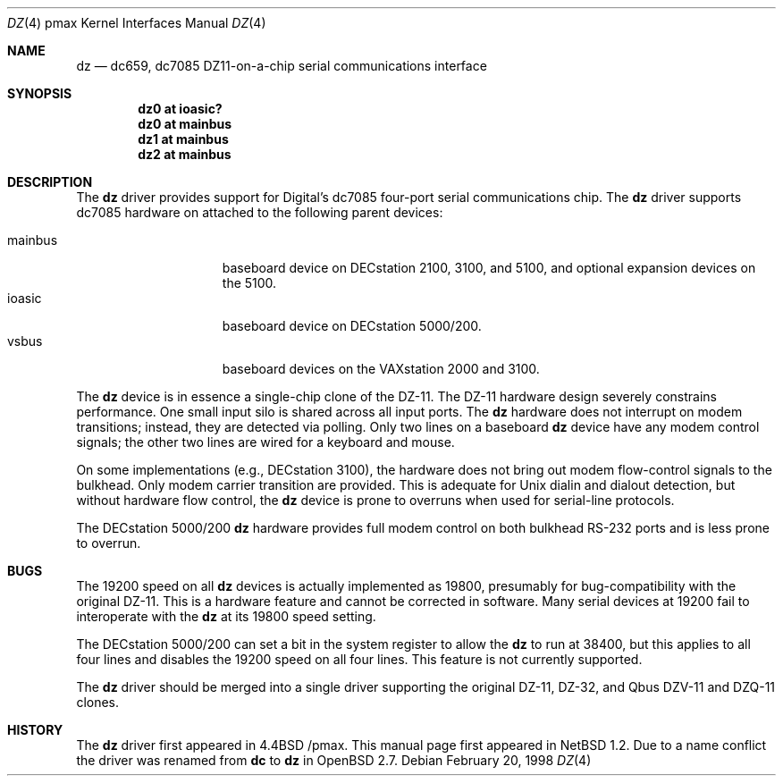 .\"
.\" Copyright (c) 1996 Jonathan Stone.
.\" All rights reserved.
.\"
.\" Redistribution and use in source and binary forms, with or without
.\" modification, are permitted provided that the following conditions
.\" are met:
.\" 1. Redistributions of source code must retain the above copyright
.\"    notice, this list of conditions and the following disclaimer.
.\" 2. Redistributions in binary form must reproduce the above copyright
.\"    notice, this list of conditions and the following disclaimer in the
.\"    documentation and/or other materials provided with the distribution.
.\" 3. All advertising materials mentioning features or use of this software
.\"    must display the following acknowledgement:
.\"      This product includes software developed by Jonathan Stone.
.\" 3. The name of the author may not be used to endorse or promote products
.\"    derived from this software without specific prior written permission
.\"
.\" THIS SOFTWARE IS PROVIDED BY THE AUTHOR ``AS IS'' AND ANY EXPRESS OR
.\" IMPLIED WARRANTIES, INCLUDING, BUT NOT LIMITED TO, THE IMPLIED WARRANTIES
.\" OF MERCHANTABILITY AND FITNESS FOR A PARTICULAR PURPOSE ARE DISCLAIMED.
.\" IN NO EVENT SHALL THE AUTHOR BE LIABLE FOR ANY DIRECT, INDIRECT,
.\" INCIDENTAL, SPECIAL, EXEMPLARY, OR CONSEQUENTIAL DAMAGES (INCLUDING, BUT
.\" NOT LIMITED TO, PROCUREMENT OF SUBSTITUTE GOODS OR SERVICES; LOSS OF USE,
.\" DATA, OR PROFITS; OR BUSINESS INTERRUPTION) HOWEVER CAUSED AND ON ANY
.\" THEORY OF LIABILITY, WHETHER IN CONTRACT, STRICT LIABILITY, OR TORT
.\" (INCLUDING NEGLIGENCE OR OTHERWISE) ARISING IN ANY WAY OUT OF THE USE OF
.\" THIS SOFTWARE, EVEN IF ADVISED OF THE POSSIBILITY OF SUCH DAMAGE.
.\"
.\"	$NetBSD: dc.4,v 1.3 1998/02/23 19:46:24 jonathan Exp $
.\"	$OpenBSD$
.\"
.Dd February 20, 1998
.Dt DZ 4 pmax
.Os
.Sh NAME
.Nm dz
.Nd
dc659, dc7085 DZ11-on-a-chip serial communications interface
.Sh SYNOPSIS
.Cd "dz0 at ioasic?"
.Cd "dz0 at mainbus"
.Cd "dz1 at mainbus"
.Cd "dz2 at mainbus"
.Sh DESCRIPTION
The
.Nm
driver provides support for Digital's dc7085 four-port serial
communications chip.
The
.Nm dz
driver supports dc7085 hardware on attached to the following
parent devices:
.Pp
.Bl -tag -width speaker -offset indent -compact
.It mainbus
baseboard device on DECstation 2100, 3100, and 5100,
and optional expansion devices on the 5100.
.It ioasic
baseboard device on DECstation 5000/200.
.It vsbus
baseboard devices on the VAXstation 2000 and 3100.
.El
.Pp
The
.Nm
device is in essence a single-chip clone of the DZ-11.
The DZ-11 hardware design severely constrains performance.
One small input silo is shared across all input ports.
The
.Nm dz
hardware does not interrupt on modem transitions; instead,
they are detected via polling.
Only two lines on a baseboard
.Nm dz
device  have any modem control signals;
the other two lines are wired for a keyboard and mouse.

On some implementations (e.g., DECstation 3100), the hardware does not
bring out modem flow-control signals to the bulkhead. Only modem
carrier transition are provided. This is adequate for Unix dialin
and dialout detection, but without hardware flow control, the
.Nm
device is prone to overruns when used for serial-line protocols.

The DECstation 5000/200
.Nm
hardware provides full modem control on
both bulkhead RS-232 ports and is less prone to overrun.
.Sh BUGS
The 19200 speed on all
.Nm
devices is actually implemented as 19800,
presumably for bug-compatibility with the original DZ-11.
This is a hardware feature and cannot be corrected in software.
Many serial devices at 19200 fail to interoperate with the
.Nm
at its 19800 speed setting.
.Pp
The DECstation 5000/200 can set a bit in the system register
to allow the
.Nm
to run at 38400, but this applies to all four lines and disables
the 19200 speed on all four lines. This feature is not currently supported.
.Pp
The
.Nm
driver should be merged into a single driver supporting the original
DZ-11, DZ-32, and Qbus DZV-11 and DZQ-11 clones.
.Sh HISTORY
The
.Nm
driver
first appeared in
.Bx 4.4 /pmax. This manual page first appeared in
.Nx 1.2 .
Due to a name conflict the driver was renamed from
.Nm dc
to
.Nm dz
in
.Ox 2.7 .
